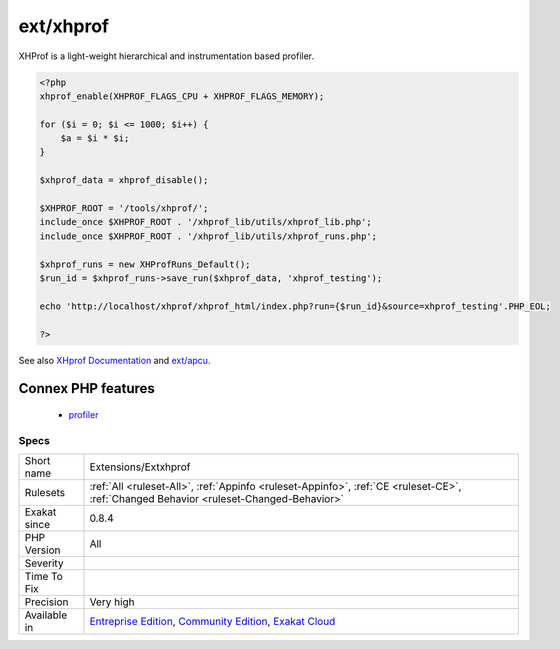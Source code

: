 .. _extensions-extxhprof:

.. _ext-xhprof:

ext/xhprof
++++++++++

.. meta\:\:
	:description:
		ext/xhprof: Extension xhprof.
	:twitter:card: summary_large_image
	:twitter:site: @exakat
	:twitter:title: ext/xhprof
	:twitter:description: ext/xhprof: Extension xhprof
	:twitter:creator: @exakat
	:twitter:image:src: https://www.exakat.io/wp-content/uploads/2020/06/logo-exakat.png
	:og:image: https://www.exakat.io/wp-content/uploads/2020/06/logo-exakat.png
	:og:title: ext/xhprof
	:og:type: article
	:og:description: Extension xhprof
	:og:url: https://php-tips.readthedocs.io/en/latest/tips/Extensions/Extxhprof.html
	:og:locale: en
  Extension xhprof.

XHProf is a light-weight hierarchical and instrumentation based profiler.

.. code-block:: php
   
   <?php
   xhprof_enable(XHPROF_FLAGS_CPU + XHPROF_FLAGS_MEMORY);
   
   for ($i = 0; $i <= 1000; $i++) {
       $a = $i * $i;
   }
   
   $xhprof_data = xhprof_disable();
   
   $XHPROF_ROOT = '/tools/xhprof/';
   include_once $XHPROF_ROOT . '/xhprof_lib/utils/xhprof_lib.php';
   include_once $XHPROF_ROOT . '/xhprof_lib/utils/xhprof_runs.php';
   
   $xhprof_runs = new XHProfRuns_Default();
   $run_id = $xhprof_runs->save_run($xhprof_data, 'xhprof_testing');
   
   echo 'http://localhost/xhprof/xhprof_html/index.php?run={$run_id}&source=xhprof_testing'.PHP_EOL;
   
   ?>

See also `XHprof Documentation <http://web.archive.org/web/20110514095512/http://mirror.facebook.net/facebook/xhprof/doc.html>`_ and `ext/apcu <https://pecl.php.net/package/xhprof>`_.

Connex PHP features
-------------------

  + `profiler <https://php-dictionary.readthedocs.io/en/latest/dictionary/profiler.ini.html>`_


Specs
_____

+--------------+-----------------------------------------------------------------------------------------------------------------------------------------------------------------------------------------+
| Short name   | Extensions/Extxhprof                                                                                                                                                                    |
+--------------+-----------------------------------------------------------------------------------------------------------------------------------------------------------------------------------------+
| Rulesets     | :ref:`All <ruleset-All>`, :ref:`Appinfo <ruleset-Appinfo>`, :ref:`CE <ruleset-CE>`, :ref:`Changed Behavior <ruleset-Changed-Behavior>`                                                  |
+--------------+-----------------------------------------------------------------------------------------------------------------------------------------------------------------------------------------+
| Exakat since | 0.8.4                                                                                                                                                                                   |
+--------------+-----------------------------------------------------------------------------------------------------------------------------------------------------------------------------------------+
| PHP Version  | All                                                                                                                                                                                     |
+--------------+-----------------------------------------------------------------------------------------------------------------------------------------------------------------------------------------+
| Severity     |                                                                                                                                                                                         |
+--------------+-----------------------------------------------------------------------------------------------------------------------------------------------------------------------------------------+
| Time To Fix  |                                                                                                                                                                                         |
+--------------+-----------------------------------------------------------------------------------------------------------------------------------------------------------------------------------------+
| Precision    | Very high                                                                                                                                                                               |
+--------------+-----------------------------------------------------------------------------------------------------------------------------------------------------------------------------------------+
| Available in | `Entreprise Edition <https://www.exakat.io/entreprise-edition>`_, `Community Edition <https://www.exakat.io/community-edition>`_, `Exakat Cloud <https://www.exakat.io/exakat-cloud/>`_ |
+--------------+-----------------------------------------------------------------------------------------------------------------------------------------------------------------------------------------+


